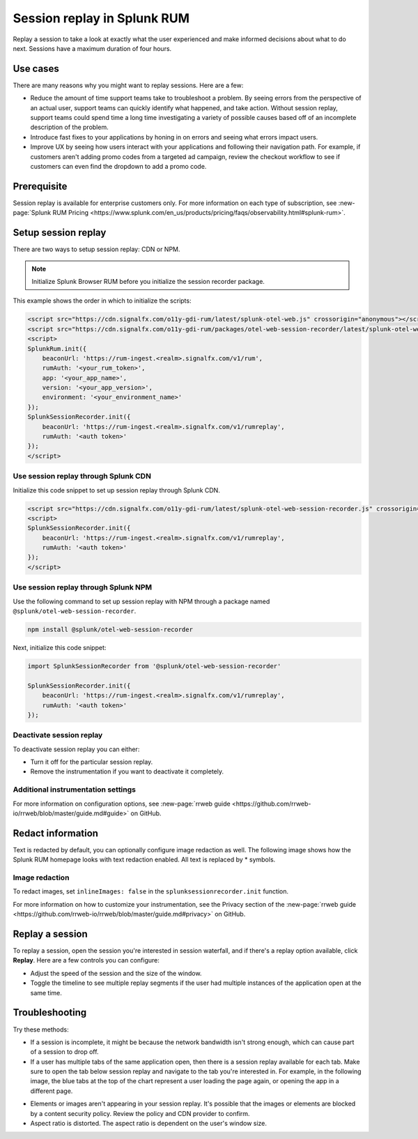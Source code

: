 .. _rum-session-replay:


**********************************************************************
Session replay in Splunk RUM
**********************************************************************

Replay a session to take a look at exactly what the user experienced and make informed decisions about what to do next. Sessions have a maximum duration of four hours. 

Use cases
===================
There are many reasons why you might want to replay sessions. Here are a few: 

* Reduce the amount of time support teams take to troubleshoot a problem. By seeing errors from the perspective of an actual user, support teams can quickly identify what happened, and take action. Without session replay, support teams could spend time a long time investigating a variety of possible causes based off of an incomplete description of the problem. 
* Introduce fast fixes to your applications by honing in on errors and seeing what errors impact users. 
* Improve UX by seeing how users interact with your applications and following their navigation path. For example, if customers aren't adding promo codes from a targeted ad campaign, review the checkout workflow to see if customers can even find the dropdown to add a promo code. 


Prerequisite
=================

Session replay is available for enterprise customers only. For more information on each type of subscription, see :new-page:`Splunk RUM Pricing <https://www.splunk.com/en_us/products/pricing/faqs/observability.html#splunk-rum>`.


Setup session replay 
=====================
There are two ways to setup session replay: CDN or NPM. 

.. admonition:: Note
    
    Initialize Splunk Browser RUM before you initialize the session recorder package. 

This example shows the order in which to initialize the scripts:

.. code-block:: html

    <script src="https://cdn.signalfx.com/o11y-gdi-rum/latest/splunk-otel-web.js" crossorigin="anonymous"></script>
    <script src="https://cdn.signalfx.com/o11y-gdi-rum/packages/otel-web-session-recorder/latest/splunk-otel-web-session-recorder.js" crossorigin="anonymous"></script>
    <script>
    SplunkRum.init({
        beaconUrl: 'https://rum-ingest.<realm>.signalfx.com/v1/rum',
        rumAuth: '<your_rum_token>',
        app: '<your_app_name>',
        version: '<your_app_version>',
        environment: '<your_environment_name>'
    });
    SplunkSessionRecorder.init({
        beaconUrl: 'https://rum-ingest.<realm>.signalfx.com/v1/rumreplay',
        rumAuth: '<auth token>'
    });
    </script>

Use session replay through Splunk CDN
--------------------------------------------

Initialize this code snippet to set up session replay through Splunk CDN. 

.. code-block:: html

    <script src="https://cdn.signalfx.com/o11y-gdi-rum/latest/splunk-otel-web-session-recorder.js" crossorigin="anonymous"></script>
    <script>
    SplunkSessionRecorder.init({
        beaconUrl: 'https://rum-ingest.<realm>.signalfx.com/v1/rumreplay',
        rumAuth: '<auth token>'
    });
    </script>



Use session replay through Splunk NPM
--------------------------------------------
Use the following command to set up session replay with NPM through a package named ``@splunk/otel-web-session-recorder``.

.. code-block:: html

    npm install @splunk/otel-web-session-recorder

Next, initialize this code snippet: 

.. code-block:: html

    import SplunkSessionRecorder from '@splunk/otel-web-session-recorder'

    SplunkSessionRecorder.init({
        beaconUrl: 'https://rum-ingest.<realm>.signalfx.com/v1/rumreplay',
        rumAuth: '<auth token>'
    });


Deactivate session replay 
--------------------------------------------
To deactivate session replay you can either:

* Turn it off for the particular session replay. 
* Remove the instrumentation if you want to deactivate it completely. 


Additional instrumentation settings
------------------------------------

For more information on configuration options, see :new-page:`rrweb guide <https://github.com/rrweb-io/rrweb/blob/master/guide.md#guide>` on GitHub. 

Redact information
==============================
Text is redacted by default, you can optionally configure image redaction as well. The following image shows how the Splunk RUM homepage looks with text redaction enabled. All text is replaced by * symbols. 

.. image:: /_images/rum/SR-text-redaction.png
   :alt: Example home screen of a website with the text replaced by the star symbol to show redacted text. 
   :width: 70%



Image redaction 
----------------

To redact images, set ``inlineImages: false`` in  the ``splunksessionrecorder.init`` function. 

For more information on how to customize your instrumentation, see the Privacy section of the :new-page:`rrweb guide <https://github.com/rrweb-io/rrweb/blob/master/guide.md#privacy>` on GitHub. 


Replay a session
================
To replay a session,  open the session you're interested in session waterfall, and if there's a replay option available, click :strong:`Replay`. Here are a few controls you can configure:

* Adjust the speed of the session and the size of the window. 
* Toggle the timeline to see multiple replay segments if the user had multiple instances of the application open at the same time. 



Troubleshooting  
===================
Try these methods:

* If a session is incomplete, it might be because the network bandwidth isn't strong enough, which can cause part of a session to drop off. 
* If a user has multiple tabs of the same application open, then there is a session replay available for each tab. Make sure to open the tab below session replay and navigate to the tab you're interested in. For example, in the following image, the blue tabs at the top of the chart represent a user loading the page again, or opening the app in a different page.


.. image:: /_images/rum/sr-tabs.png
   :alt: This image shows eight tabs in a chart where a user could have loaded the page again, or opened the app in a different tab. 
   :width: 97.3%

* Elements or images aren't appearing in your session replay. It's possible that the images or elements are blocked by a content security policy. Review the policy and CDN provider to confirm.
 
* Aspect ratio is distorted. The aspect ratio is dependent on the user's window size. 







